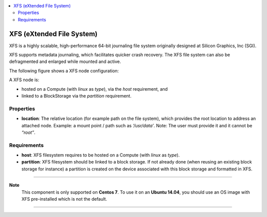 .. _xfs_section:

.. contents::
    :local:
    :depth: 3

XFS (eXtended File System)
--------------------------

XFS is a highly scalable, high-performance 64-bit journaling file system originally designed at Silicon Graphics, Inc (SGI).

XFS supports metadata journaling, which facilitates quicker crash recovery.
The XFS file system can also be defragmented and enlarged while mounted and active.

The following figure shows a XFS node configuration:

.. image:: docs/images/xfs_component.png
    :scale: 100
    :align: center

A XFS node is:

- hosted on a Compute (with *linux* as *type*), via the *host* requirement, and
- linked to a BlockStorage via the *partition* requirement.



Properties
^^^^^^^^^^

- **location**: The relative location (for example path on the file system), which provides the root location
  to address an attached node.
  Example: a mount point / path such as *‘/usr/data’*.
  Note: The user must provide it and it cannot be *“root”*.

Requirements
^^^^^^^^^^^^

- **host**: XFS filesystem requires to be hosted on a Compute (with *linux* as *type*).

- **partition**: XFS filesystem should be linked to a block storage.
  If not already done (when reusing an existing block storage for instance) a partition is created on the device
  associated with this block storage and formatted in XFS.

****

**Note**
  This component is only supported on **Centos 7**.
  To use it on an **Ubuntu 14.04**, you should use an OS image with XFS pre-installed which is not the default.

****
